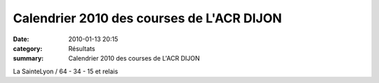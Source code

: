 Calendrier 2010 des courses de L'ACR DIJON
==========================================

:date: 2010-01-13 20:15
:category: Résultats
:summary: Calendrier 2010 des courses de L'ACR DIJON

La SainteLyon / 64 - 34 - 15 et relais

